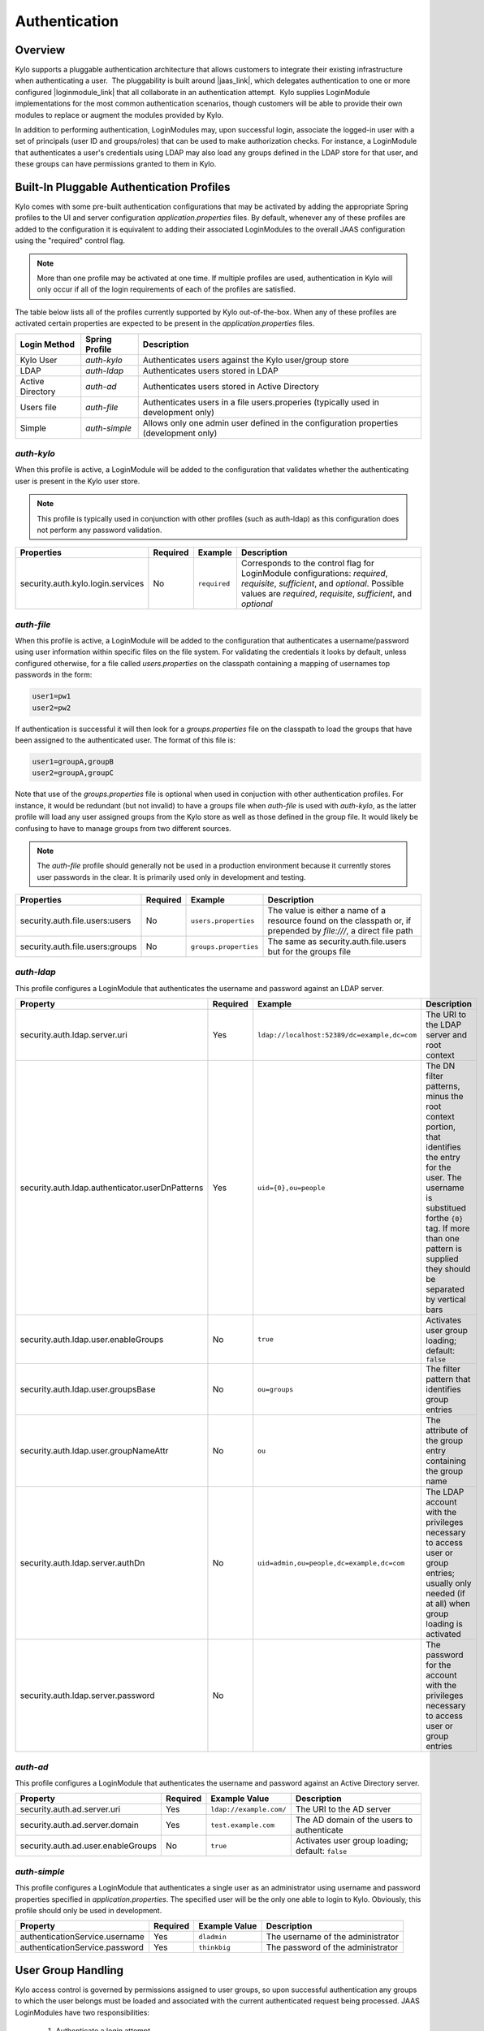 Authentication
==============

Overview
~~~~~~~~

Kylo supports a pluggable authentication architecture that allows
customers to integrate their existing infrastructure when authenticating
a user.  The pluggability is built around |jaas_link|,
which delegates authentication to one or more configured |loginmodule_link| that all collaborate in
an authentication attempt.  Kylo
supplies LoginModule implementations for the most common authentication
scenarios, though customers will be able to provide their own modules to
replace or augment the modules provided by Kylo.

In addition to performing authentication, LoginModules may, upon successful login, associate
the logged-in user with a set of principals (user ID and groups/roles) that can be used
to make authorization checks.  For instance, a LoginModule that authenticates
a user's credentials using LDAP may also load any groups defined in the LDAP store
for that user, and these groups can have permissions granted to them in Kylo.

Built-In Pluggable Authentication Profiles
~~~~~~~~~~~~~~~~~~~~~~~~~~~~~~~~~~~~~~~~~~

Kylo comes with some pre-built authentication configurations that may be
activated by adding the appropriate Spring profiles to the UI and server
configuration `application.properties` files.  By default, whenever any of these profiles
are added to the configuration it is equivalent to adding their associated
LoginModules to the overall JAAS configuration using the "required" control flag.

.. note:: More than one profile may be activated at one time.  If multiple profiles are used, authentication in Kylo will only occur if all of the login requirements of each of the profiles are satisfied.

The table below lists all of the profiles currently supported by Kylo out-of-the-box.  When any
of these profiles are activated certain properties are
expected to be present in the `application.properties` files.

+------------------+----------------+------------------------------------+
| Login Method     | Spring Profile | Description                        |
+==================+================+====================================+
| Kylo User        | `auth-kylo`    | Authenticates users against the    |
|                  |                | Kylo user/group store              |
+------------------+----------------+------------------------------------+
| LDAP             | `auth-ldap`    | Authenticates users stored in LDAP |
+------------------+----------------+------------------------------------+
| Active Directory | `auth-ad`      | Authenticates users stored         |
|                  |                | in Active Directory                |
+------------------+----------------+------------------------------------+
| Users file       | `auth-file`    | Authenticates users in a file      |
|                  |                | users.properies (typically used in |
|                  |                | development only)                  |
+------------------+----------------+------------------------------------+
| Simple           | `auth-simple`  | Allows only                        |
|                  |                | one admin                          |
|                  |                | user defined                       |
|                  |                | in the                             |
|                  |                | configuration                      |
|                  |                | properties                         |
|                  |                | (development                       |
|                  |                | only)                              |
+------------------+----------------+------------------------------------+

`auth-kylo`
'''''''''''
When this profile is active, a LoginModule will be added to the configuration
that validates whether the authenticating user is present in the Kylo user store.

.. note:: This profile is typically used in conjunction with other profiles (such as auth-ldap) as this configuration does not perform any password validation.

+-----------------------------------+----------+--------------+------------------------------------------------------------------------------------------------------------------------+
| Properties                        | Required | Example      | Description                                                                                                            |
+===================================+==========+==============+========================================================================================================================+
| security.auth.kylo.login.services | No       | ``required`` | Corresponds to the control flag for LoginModule configurations: `required`, `requisite`, `sufficient`, and `optional`. |
|                                   |          |              | Possible values are `required`, `requisite`, `sufficient`, and `optional`                                              |
+-----------------------------------+----------+--------------+------------------------------------------------------------------------------------------------------------------------+

`auth-file`
'''''''''''
When this profile is active, a LoginModule will be added to the configuration
that authenticates a username/password using user information within specific
files on the file system.  For validating the credentials it looks by default,
unless configured otherwise, for a file called `users.properties` on the classpath containing
a mapping of usernames top passwords in the form:

.. code-block:: properties

   user1=pw1
   user2=pw2

..

If authentication is successful it will then look for a `groups.properties` file on
the classpath to load the groups that have been assigned to the authenticated user.  The
format of this file is:

.. code-block:: properties

   user1=groupA,groupB
   user2=groupA,groupC

..

Note that use of the `groups.properties` file is optional when used in conjuction with other
authentication profiles.  For instance, it would be redundant (but not invalid) to have a groups
file when `auth-file` is used with `auth-kylo`, as the latter profile will load any user
assigned groups from the Kylo store as well as those defined in the group file.  It would likely
be confusing to have to manage groups from two different sources.

.. note:: The `auth-file` profile should generally not be used in a production environment because it currently stores user passwords in the clear.  It is primarily used only in development and testing.

+---------------------------------+----------+-----------------------+--------------------------------------------------------------------------------------------------------------------+
| Properties                      | Required | Example               | Description                                                                                                        |
+=================================+==========+=======================+====================================================================================================================+
| security.auth.file.users:users  | No       | ``users.properties``  | The value is either a name of a resource found on the classpath or, if prepended by `file:///`, a direct file path |
+---------------------------------+----------+-----------------------+--------------------------------------------------------------------------------------------------------------------+
| security.auth.file.users:groups | No       | ``groups.properties`` | The same as security.auth.file.users but for the groups file                                                       |
+---------------------------------+----------+-----------------------+--------------------------------------------------------------------------------------------------------------------+

`auth-ldap`
'''''''''''
This profile configures a LoginModule that authenticates the username and
password against an LDAP server.

+-------------------------------------------------+----------+----------------------------------------------+----------------------------------------------------+
| Property                                        | Required | Example                                      | Description                                        |
+=================================================+==========+==============================================+====================================================+
| security.auth.ldap.server.uri                   | Yes      | ``ldap://localhost:52389/dc=example,dc=com`` | The URI to the LDAP server and root context        |
+-------------------------------------------------+----------+----------------------------------------------+----------------------------------------------------+
| security.auth.ldap.authenticator.userDnPatterns | Yes      | ``uid={0},ou=people``                        | The DN filter patterns, minus the root             |
|                                                 |          |                                              | context portion, that identifies the entry for the |
|                                                 |          |                                              | user. The username is substitued forthe ``{0}``    |
|                                                 |          |                                              | tag. If more than one pattern is supplied they     |
|                                                 |          |                                              | should be separated by vertical bars               |
+-------------------------------------------------+----------+----------------------------------------------+----------------------------------------------------+
| security.auth.ldap.user.enableGroups            | No       | ``true``                                     | Activates user group loading;  default: ``false``  |
+-------------------------------------------------+----------+----------------------------------------------+----------------------------------------------------+
| security.auth.ldap.user.groupsBase              | No       | ``ou=groups``                                | The filter pattern that identifies group entries   |
+-------------------------------------------------+----------+----------------------------------------------+----------------------------------------------------+
| security.auth.ldap.user.groupNameAttr           | No       | ``ou``                                       | The attribute of the group entry containing the    |
|                                                 |          |                                              | group name                                         |
+-------------------------------------------------+----------+----------------------------------------------+----------------------------------------------------+
| security.auth.ldap.server.authDn                | No       | ``uid=admin,ou=people,dc=example,dc=com``    | The LDAP account with the privileges necessary to  |
|                                                 |          |                                              | access user or group entries; usually only         |
|                                                 |          |                                              | needed (if at all) when group loading is activated |
+-------------------------------------------------+----------+----------------------------------------------+----------------------------------------------------+
| security.auth.ldap.server.password              | No       |                                              | The password for the account with the privileges   |
|                                                 |          |                                              | necessary to access user or group entries          |
+-------------------------------------------------+----------+----------------------------------------------+----------------------------------------------------+

`auth-ad`
'''''''''
This profile configures a LoginModule that authenticates the username and
password against an Active Directory server.

+------------------------------------+----------+-------------------------+--------------------------------------------------+
| Property                           | Required | Example Value           | Description                                      |
+====================================+==========+=========================+==================================================+
| security.auth.ad.server.uri        | Yes      | ``ldap://example.com/`` | The URI to the AD server                         |
+------------------------------------+----------+-------------------------+--------------------------------------------------+
| security.auth.ad.server.domain     | Yes      | ``test.example.com``    | The AD domain of the users to authenticate       |
+------------------------------------+----------+-------------------------+--------------------------------------------------+
| security.auth.ad.user.enableGroups | No       | ``true``                | Activates user group loading; default: ``false`` |
+------------------------------------+----------+-------------------------+--------------------------------------------------+

`auth-simple`
'''''''''''''
This profile configures a LoginModule that authenticates a single user as an administrator using
username and password properties specified in `application.properties`.  The specified user will be
the only one able to login to Kylo.  Obviously, this profile should only be used in development.

+--------------------------------+----------+---------------+-----------------------------------+
| Property                       | Required | Example Value | Description                       |
+================================+==========+===============+===================================+
| authenticationService.username | Yes      | ``dladmin``   | The username of the administrator |
+--------------------------------+----------+---------------+-----------------------------------+
| authenticationService.password | Yes      | ``thinkbig``  | The password of the administrator |
+--------------------------------+----------+---------------+-----------------------------------+

User Group Handling
~~~~~~~~~~~~~~~~~~~

Kylo access control is governed by permissions assigned to user groups,
so upon successful authentication any groups to which the user belongs
must be loaded and associated with the current authenticated request
being processed. JAAS LoginModules have two responsibilities:

   #. Authenticate a login attempt
   #. Optionally, associate principals (user and group identifiers) with the securiity conext of the request

A number of authentication profiles described above support loading of user groups at login time.
For `auth-kylo` this is done automatically, for others (`auth-ldap`, 'auth-file`, etc.) this must be configured.
If more than one group-loading profile is configured, the result is additive. For example, if your configuration
activates the profiles `auth-kylo` and `auth-LDAP`, and the LDAP properties enable groups, then any groups associated
with the user in both LDAP and the Kylo user store will be combined and associated with the user's security
context.

JAAS Application Configuration
~~~~~~~~~~~~~~~~~~~~~~~~~~~~~~

Currently, there are two applications (from a JAAS perspective) for which LoginModules may be
configured for authentication: the Kylo UI and Services REST API. Kylo
provides an API that allows plugins to easily integrate custom login
modules into the authentication process.

Creating a Custom Authentication Plugin
'''''''''''''''''''''''''''''''''''''''

The first step is to create Kylo plugin containing a |loginmodule_dev_link|
that performs whatever authentication is required and then adds any
username/group principals upon successful authentication. This module
will be added to whatever other LoginModules may be associated
with the target application (Kylo UI and/or Services.)

The service-auth framework provides an API to make it easy to integrate
a new LoginModule into the authentication of the Kylo UI or services
REST API. The easiest way to integrate your custom LoginModule is to
create a Spring configuration class, which will be bundled into your
plugin jar along with your custom LoginModule. That then uses the framework-provided
LoginConfigurationBuilder to incorporate your LoginModule into the
authentication sequence. The following is an example of a configuration
class that adds a new module to the authentication sequence of both the
Kylo UI and Services; each with different configuration options:

.. code:: java

    @Configuration
    public class MyCustomAuthConfig {
        @Bean(name = "uiMyLoginConfiguration")
        public LoginConfiguration uiLoginConfiguration(LoginConfigurationBuilder builder) {
            return builder
                    .loginModule(JaasAuthConfig.JAAS_UI)
                        .moduleClass(MyCustomLoginModule.class)
                        .controlFlag("REQUIRED")
                        .option("myCustomOptionKey", "customValue1")
                        .add()
                    .loginModule(JaasAuthConfig.JAAS_SERVICES)
                        .moduleClass(MyCustomLoginModule.class)
                        .controlFlag("REQUIRED")
                        .option("myCustomOption", "customValue2")
                        .option("anotherOption", "anotherValue")
                        .add()
                    .build();
        }
    }

..

As with any Kylo plugin, to deploy this configuration you would create a
jar file containing the above configuration class, your custom login
module class, and a ``plugin/plugin-context.xml`` file to bootstrap
your plugin configuration. Dropping this jar into the plugin directories of
the UI and Services would allow your custom LoginModule to participate in their
login process.


.. |jaas_link| raw:: html

   <a href="http://docs.oracle.com/javase/7/docs/technotes/guides/security/jaas/JAASRefGuide.html" target="_blank">JAAS</a>

.. |loginmodule_link| raw:: html

   <a href="http://docs.oracle.com/javase/7/docs/technotes/guides/security/jaas/JAASRefGuide.html#LoginModule" target="_blank">LoginModules</a>

.. |loginmodule_dev_link| raw:: html

   <a href="http://docs.oracle.com/javase/7/docs/technotes/guides/security/jaas/JAASLMDevGuide.html" target="_blank">LoginModule</a>

